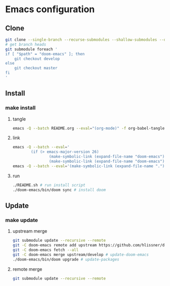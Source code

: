 * Emacs configuration
** Clone
#+NAME: clone
#+BEGIN_SRC sh :tangle no
git clone --single-branch --recurse-submodules --shallow-submodules --depth=1 https://www.github.com/jamartin9/emacs-config
# get branch heads
git submodule foreach '
if [ "$path" = "doom-emacs" ]; then
    git checkout develop
else
    git checkout master
fi
'

#+END_SRC

** Install
*** make install
**** tangle
#+NAME: tangle
#+BEGIN_SRC sh :tangle no
emacs -Q --batch README.org --eval="(org-mode)" -f org-babel-tangle
#+END_SRC
**** link
#+NAME: link
#+BEGIN_SRC sh :tangle yes :shebang #!/usr/bin/env sh
emacs -Q --batch --eval='
        (if (> emacs-major-version 26)
                (make-symbolic-link (expand-file-name "doom-emacs") (concat (file-name-as-directory (if (getenv "XDG_CONFIG_HOME") (getenv "XDG_CONFIG_HOME") (concat (file-name-as-directory (getenv "HOME")) ".config"))) "emacs") 1)
                (make-symbolic-link (expand-file-name "doom-emacs") (expand-file-name ".emacs.d" (getenv "HOME")) 1))'
emacs -Q --batch --eval='(make-symbolic-link (expand-file-name ".") (concat (file-name-as-directory (if (getenv "XDG_CONFIG_HOME") (getenv "XDG_CONFIG_HOME") (concat (file-name-as-directory (getenv "HOME")) ".config"))) "doom") 1)'
#+END_SRC
**** run
#+NAME: run
#+BEGIN_SRC sh :tangle no
./README.sh # run install script
./doom-emacs/bin/doom sync # install doom
#+END_SRC
** Update
*** make update
**** upstream merge
#+NAME: update
#+BEGIN_SRC sh :tangle no
git submodule update --recursive --remote
git -C doom-emacs remote add upstream https://github.com/hlissner/doom-emacs.git || true
git -C doom-emacs fetch --all
git -C doom-emacs merge upstream/develop # update-doom-emacs
./doom-emacs/bin/doom upgrade # update-packages
#+END_SRC
**** remote merge
#+NAME: update
#+BEGIN_SRC sh :tangle no
git submodule update --recursive --remote
#+END_SRC
